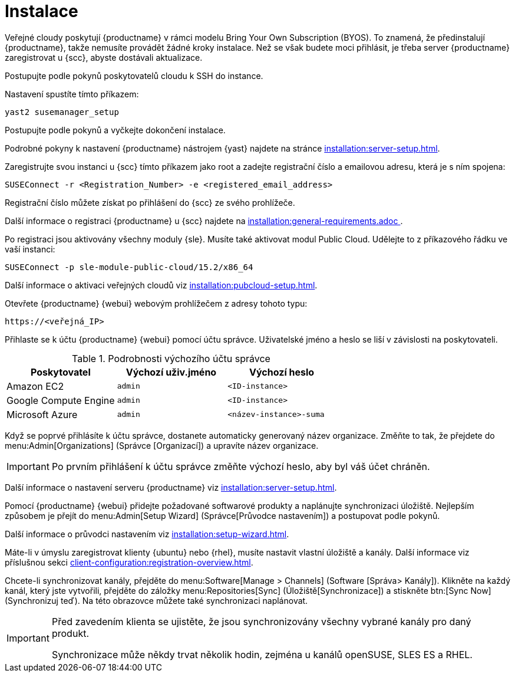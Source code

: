 [[quickstart-publiccloud-install]]
= Instalace

Veřejné cloudy poskytují {productname} v rámci modelu Bring Your Own Subscription (BYOS). To znamená, že předinstalují {productname}, takže nemusíte provádět žádné kroky instalace. Než se však budete moci přihlásit, je třeba server {productname} zaregistrovat u {scc}, abyste dostávali aktualizace.


Postupujte podle pokynů poskytovatelů cloudu k SSH do instance.

Nastavení spustíte tímto příkazem:

----
yast2 susemanager_setup
----

Postupujte podle pokynů a vyčkejte dokončení instalace.

Podrobné pokyny k nastavení {productname} nástrojem {yast} najdete na stránce xref:installation:server-setup.adoc[].

Zaregistrujte svou instanci u {scc} tímto příkazem jako root a zadejte registrační číslo a emailovou adresu, která je s ním spojena:

----
SUSEConnect -r <Registration_Number> -e <registered_email_address>
----

Registrační číslo můžete získat po přihlášení do {scc} ze svého prohlížeče.

Další informace o registraci {productname} u {scc} najdete na xref:installation:general-requirements.adoc [].

Po registraci jsou aktivovány všechny moduly {sle}. Musíte také aktivovat modul Public Cloud. Udělejte to z příkazového řádku ve vaší instanci:

----
SUSEConnect -p sle-module-public-cloud/15.2/x86_64
----

Další informace o aktivaci veřejných cloudů viz xref:installation:pubcloud-setup.adoc[].


Otevřete {productname} {webui} webovým prohlížečem z adresy tohoto typu:

----
https://<veřejná_IP>
----

Přihlaste se k účtu {productname} {webui} pomocí účtu správce. Uživatelské jméno a heslo se liší v závislosti na poskytovateli.

.Podrobnosti výchozího účtu správce
[cols="1,1,1", options="header"]
|===
| Poskytovatel          | Výchozí uživ.jméno | Výchozí heslo
| Amazon EC2            | ``admin``         | ``<ID-instance>``
| Google Compute Engine | ``admin``         | ``<ID-instance>``
| Microsoft Azure       | ``admin``         |``<název-instance>-suma``
|===


Když se poprvé přihlásíte k účtu správce, dostanete automaticky generovaný název organizace. Změňte to tak, že přejdete do menu:Admin[Organizations] (Správce [Organizací]) a upravíte název organizace.


[IMPORTANT]
====
Po prvním přihlášení k účtu správce změňte výchozí heslo, aby byl váš účet chráněn.
====

Další informace o nastavení serveru {productname} viz xref:installation:server-setup.adoc[].


Pomocí {productname} {webui} přidejte požadované softwarové produkty a naplánujte synchronizaci úložiště. Nejlepším způsobem je přejít do menu:Admin[Setup Wizard] (Správce[Průvodce nastavením]) a postupovat podle pokynů.

Další informace o průvodci nastavením viz xref:installation:setup-wizard.adoc[].


Máte-li v úmyslu zaregistrovat klienty {ubuntu} nebo {rhel}, musíte nastavit vlastní úložiště a kanály. Další informace viz příslušnou sekci xref:client-configuration:registration-overview.adoc[].


Chcete-li synchronizovat kanály, přejděte do menu:Software[Manage > Channels] (Software [Správa> Kanály]). Klikněte na každý kanál, který jste vytvořili, přejděte do záložky menu:Repositories[Sync] (Úložiště[Synchronizace]) a stiskněte btn:[Sync Now] (Synchronizuj teď). Na této obrazovce můžete také synchronizaci naplánovat.


[IMPORTANT]
====
Před zavedením klienta se ujistěte, že jsou synchronizovány všechny vybrané kanály pro daný produkt.

Synchronizace může někdy trvat několik hodin, zejména u kanálů openSUSE, SLES ES a RHEL.
====
